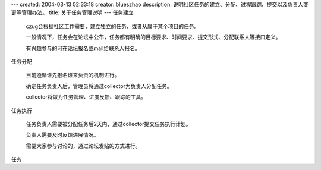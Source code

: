 ---
created: 2004-03-13 02:33:18
creator: blueszhao
description: 说明社区任务的建立、分配、过程跟踪、提交以及负责人变更等管理办法。
title: 关于任务管理说明
---
任务建立

 czug会根据社区工作需要，建立独立的任务、或者从属于某个项目的任务。

 一般情况下，任务会在论坛中公布，任务都有明确的目标要求、时间要求、提交形式、分配联系人等接口定义。

 有兴趣参与的可在论坛报名或mail给联系人报名。

任务分配

 目前遵循谁先报名谁来负责的机制进行。

 确定任务负责人后，管理员将通过collector为负责人分配任务。

 collector将做为任务管理、进度反馈、跟踪的工具。

任务执行

 任务负责人需要被分配任务后2天内，通过collector提交任务执行计划。
 
 负责人需要及时反馈进展情况。

 需要大家参与讨论的，通过论坛发贴的方式进行。

任务